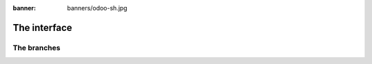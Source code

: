 :banner: banners/odoo-sh.jpg

==================================
The interface
==================================

The branches
============
